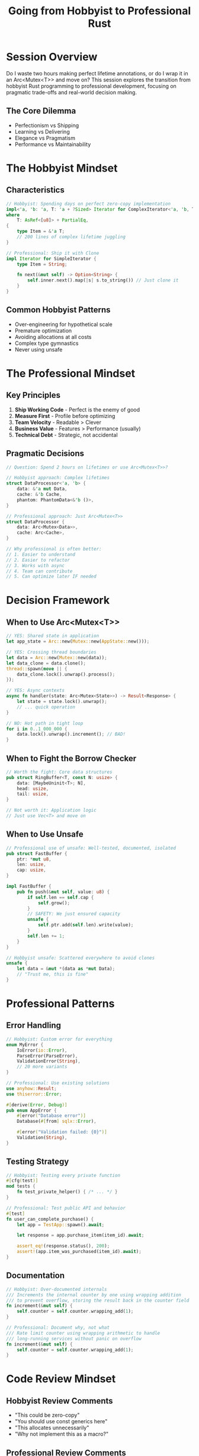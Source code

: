 #+TITLE: Going from Hobbyist to Professional Rust
#+FACILITATOR: Matt Mullins
#+EMAIL: mokomull@gmail.com
#+TAGS: professional-development career best-practices pragmatism
#+OPTIONS: toc:2 num:t

* Session Overview

Do I waste two hours making perfect lifetime annotations, or do I wrap it in an Arc<Mutex<T>> and move on? This session explores the transition from hobbyist Rust programming to professional development, focusing on pragmatic trade-offs and real-world decision making.

** The Core Dilemma
- Perfectionism vs Shipping
- Learning vs Delivering
- Elegance vs Pragmatism
- Performance vs Maintainability

* The Hobbyist Mindset

** Characteristics
#+BEGIN_SRC rust
// Hobbyist: Spending days on perfect zero-copy implementation
impl<'a, 'b: 'a, T: 'a + ?Sized> Iterator for ComplexIterator<'a, 'b, T> 
where
    T: AsRef<[u8]> + PartialEq,
{
    type Item = &'a T;
    // 200 lines of complex lifetime juggling
}

// Professional: Ship it with Clone
impl Iterator for SimpleIterator {
    type Item = String;
    
    fn next(&mut self) -> Option<String> {
        self.inner.next().map(|s| s.to_string()) // Just clone it
    }
}
#+END_SRC

** Common Hobbyist Patterns
- Over-engineering for hypothetical scale
- Premature optimization
- Avoiding allocations at all costs
- Complex type gymnastics
- Never using unsafe

* The Professional Mindset

** Key Principles
1. **Ship Working Code** - Perfect is the enemy of good
2. **Measure First** - Profile before optimizing
3. **Team Velocity** - Readable > Clever
4. **Business Value** - Features > Performance (usually)
5. **Technical Debt** - Strategic, not accidental

** Pragmatic Decisions
#+BEGIN_SRC rust
// Question: Spend 2 hours on lifetimes or use Arc<Mutex<T>>?

// Hobbyist approach: Complex lifetimes
struct DataProcessor<'a, 'b> {
    data: &'a mut Data,
    cache: &'b Cache,
    phantom: PhantomData<&'b ()>,
}

// Professional approach: Just Arc<Mutex<T>>
struct DataProcessor {
    data: Arc<Mutex<Data>>,
    cache: Arc<Cache>,
}

// Why professional is often better:
// 1. Easier to understand
// 2. Easier to refactor
// 3. Works with async
// 4. Team can contribute
// 5. Can optimize later IF needed
#+END_SRC

* Decision Framework

** When to Use Arc<Mutex<T>>
#+BEGIN_SRC rust
// YES: Shared state in application
let app_state = Arc::new(Mutex::new(AppState::new()));

// YES: Crossing thread boundaries
let data = Arc::new(Mutex::new(data));
let data_clone = data.clone();
thread::spawn(move || {
    data_clone.lock().unwrap().process();
});

// YES: Async contexts
async fn handler(state: Arc<Mutex<State>>) -> Result<Response> {
    let state = state.lock().unwrap();
    // ... quick operation
}

// NO: Hot path in tight loop
for i in 0..1_000_000 {
    data.lock().unwrap().increment(); // BAD!
}
#+END_SRC

** When to Fight the Borrow Checker
#+BEGIN_SRC rust
// Worth the fight: Core data structures
pub struct RingBuffer<T, const N: usize> {
    data: [MaybeUninit<T>; N],
    head: usize,
    tail: usize,
}

// Not worth it: Application logic
// Just use Vec<T> and move on
#+END_SRC

** When to Use Unsafe
#+BEGIN_SRC rust
// Professional use of unsafe: Well-tested, documented, isolated
pub struct FastBuffer {
    ptr: *mut u8,
    len: usize,
    cap: usize,
}

impl FastBuffer {
    pub fn push(&mut self, value: u8) {
        if self.len == self.cap {
            self.grow();
        }
        // SAFETY: We just ensured capacity
        unsafe {
            self.ptr.add(self.len).write(value);
        }
        self.len += 1;
    }
}

// Hobbyist unsafe: Scattered everywhere to avoid clones
unsafe {
    let data = &mut *(data as *mut Data);
    // "Trust me, this is fine"
}
#+END_SRC

* Professional Patterns

** Error Handling
#+BEGIN_SRC rust
// Hobbyist: Custom error for everything
enum MyError {
    IoError(io::Error),
    ParseError(ParseError),
    ValidationError(String),
    // 20 more variants
}

// Professional: Use existing solutions
use anyhow::Result;
use thiserror::Error;

#[derive(Error, Debug)]
pub enum AppError {
    #[error("Database error")]
    Database(#[from] sqlx::Error),
    
    #[error("Validation failed: {0}")]
    Validation(String),
}
#+END_SRC

** Testing Strategy
#+BEGIN_SRC rust
// Hobbyist: Testing every private function
#[cfg(test)]
mod tests {
    fn test_private_helper() { /* ... */ }
}

// Professional: Test public API and behavior
#[test]
fn user_can_complete_purchase() {
    let app = TestApp::spawn().await;
    
    let response = app.purchase_item(item_id).await;
    
    assert_eq!(response.status(), 200);
    assert!(app.item_was_purchased(item_id).await);
}
#+END_SRC

** Documentation
#+BEGIN_SRC rust
// Hobbyist: Over-documented internals
/// Increments the internal counter by one using wrapping addition
/// to prevent overflow, storing the result back in the counter field
fn increment(&mut self) {
    self.counter = self.counter.wrapping_add(1);
}

// Professional: Document why, not what
/// Rate limit counter using wrapping arithmetic to handle 
/// long-running services without panic on overflow
fn increment(&mut self) {
    self.counter = self.counter.wrapping_add(1);
}
#+END_SRC

* Code Review Mindset

** Hobbyist Review Comments
- "This could be zero-copy"
- "You should use const generics here"
- "This allocates unnecessarily"
- "Why not implement this as a macro?"

** Professional Review Comments
- "Will this be maintainable in 6 months?"
- "Can we add a test for the error case?"
- "Let's add a comment explaining why"
- "This works - ship it"

* Performance Optimization

** Professional Approach
#+BEGIN_SRC rust
// Step 1: Write clear, working code
fn process_data(items: Vec<Item>) -> Vec<Result> {
    items.iter()
        .map(|item| expensive_operation(item))
        .collect()
}

// Step 2: Measure
// Use cargo flamegraph, criterion, etc.

// Step 3: Optimize IF needed
fn process_data(items: Vec<Item>) -> Vec<Result> {
    items.par_iter() // Only after profiling shows it helps
        .map(|item| expensive_operation(item))
        .collect()
}
#+END_SRC

* Team Collaboration

** Writing Team-Friendly Code
#+BEGIN_SRC rust
// Bad: Too clever
let result = data.iter()
    .zip(indices.iter())
    .flat_map(|(d, &i)| {
        mask[i].then(|| transforms[i % 4](d))
    })
    .fold(State::default(), |s, v| s.apply(v));

// Good: Clear intent
let mut state = State::default();
for (data_item, &index) in data.iter().zip(indices.iter()) {
    if mask[index] {
        let transform_fn = transforms[index % 4];
        let value = transform_fn(data_item);
        state = state.apply(value);
    }
}
#+END_SRC

* Career Progression Markers

| Stage | Focus | Code Style | Time Allocation |
|-------+-------+------------+-----------------|
| Beginner | Learning | Tutorial code | 90% learning, 10% building |
| Hobbyist | Exploring | Over-engineered | 50% exploring, 50% building |
| Junior Pro | Shipping | Pragmatic | 30% learning, 70% building |
| Senior Pro | Architecture | Balanced | 20% mentoring, 80% architecting |
| Staff | Strategy | Simple | 40% mentoring, 60% designing |

* Discussion Topics

** Key Questions
- When is "good enough" good enough?
- How to balance learning with delivery?
- How to know when to optimize?
- Managing technical debt strategically?

** Trade-offs to Discuss
- Clone vs Lifetime complexity
- Async complexity vs simplicity
- Generic vs Concrete types
- Macro magic vs Boilerplate

* Action Items

** For Hobbyists
- [ ] Ship something imperfect
- [ ] Time-box perfection
- [ ] Learn profiling tools
- [ ] Read existing production code

** For Professionals
- [ ] Stay curious about advanced features
- [ ] Contribute to open source
- [ ] Mentor hobbyists
- [ ] Document pragmatic decisions

---

*Priority:* HIGH - Critical career transition point